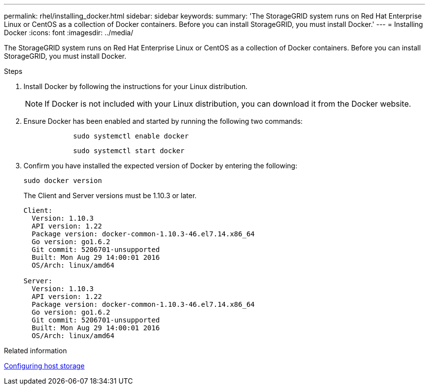 ---
permalink: rhel/installing_docker.html
sidebar: sidebar
keywords: 
summary: 'The StorageGRID system runs on Red Hat Enterprise Linux or CentOS as a collection of Docker containers. Before you can install StorageGRID, you must install Docker.'
---
= Installing Docker
:icons: font
:imagesdir: ../media/

[.lead]
The StorageGRID system runs on Red Hat Enterprise Linux or CentOS as a collection of Docker containers. Before you can install StorageGRID, you must install Docker.

.Steps

. Install Docker by following the instructions for your Linux distribution.
+
NOTE: If Docker is not included with your Linux distribution, you can download it from the Docker website.

. Ensure Docker has been enabled and started by running the following two commands:
+
----

            sudo systemctl enable docker
----
+
----

            sudo systemctl start docker
----

. Confirm you have installed the expected version of Docker by entering the following:
+
----
sudo docker version
----
+
The Client and Server versions must be 1.10.3 or later.
+
----
Client:
  Version: 1.10.3
  API version: 1.22
  Package version: docker-common-1.10.3-46.el7.14.x86_64
  Go version: go1.6.2
  Git commit: 5206701-unsupported
  Built: Mon Aug 29 14:00:01 2016
  OS/Arch: linux/amd64

Server:
  Version: 1.10.3
  API version: 1.22
  Package version: docker-common-1.10.3-46.el7.14.x86_64
  Go version: go1.6.2
  Git commit: 5206701-unsupported
  Built: Mon Aug 29 14:00:01 2016
  OS/Arch: linux/amd64
----

.Related information

xref:configuring_host_storage.adoc[Configuring host storage]
